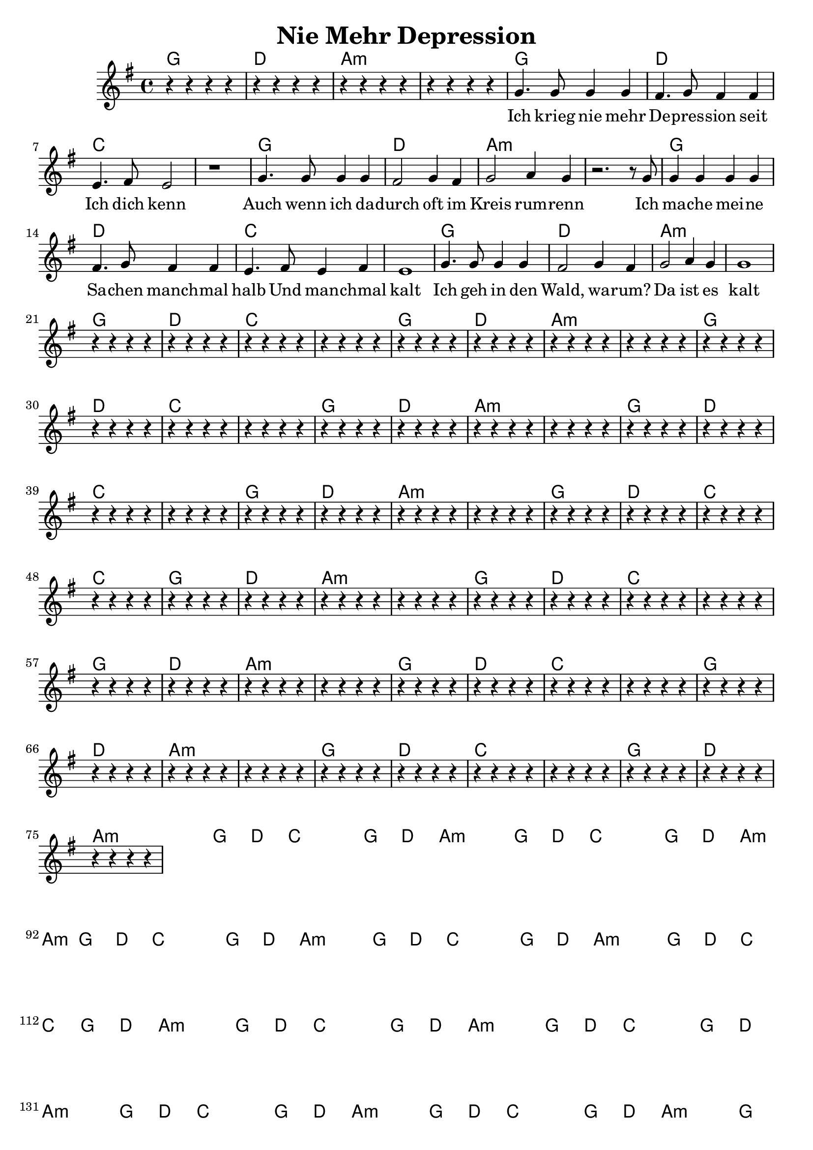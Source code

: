\header {  title = "Nie Mehr Depression"}
<< 
  \new ChordNames { \set chordChanges = ##t \chordmode { 
 g1 d1 a1:min a1:min
 g1 d1 c1 c1
 g1 d1 a1:min a1:min
 g1 d1 c1 c1
 g1 d1 a1:min a1:min
 g1 d1 c1 c1
 g1 d1 a1:min a1:min
 g1 d1 c1 c1
 g1 d1 a1:min a1:min
 g1 d1 c1 c1
 g1 d1 a1:min a1:min
 g1 d1 c1 c1
 g1 d1 a1:min a1:min
 g1 d1 c1 c1
 g1 d1 a1:min a1:min
 g1 d1 c1 c1
 g1 d1 a1:min a1:min
 g1 d1 c1 c1
 g1 d1 a1:min a1:min
 g1 d1 c1 c1
 g1 d1 a1:min a1:min
 g1 d1 c1 c1
 g1 d1 a1:min a1:min
 g1 d1 c1 c1
 g1 d1 a1:min a1:min
 g1 d1 c1 c1
 g1 d1 a1:min a1:min
 g1 d1 c1 c1
 g1 d1 a1:min a1:min
 g1 d1 c1 c1
 g1 d1 a1:min a1:min
 g1 d1 c1 c1
 g1 d1 a1:min a1:min
 g1 d1 c1 c1
 g1 d1 a1:min a1:min
 g1 d1 c1 c1
 g1 d1 a1:min a1:min
 g1 d1 c1 c1
 g1 d1 a1:min a1:min
 g1 d1 c1 c1
 g1 d1 a1:min a1:min
 g1 d1 c1 c1
 
 }}  
  \relative c {
    \key g \major
    \time 4/4
     r4 r4 r4 r4 
     r4 r4 r4 r4 
     r4 r4 r4 r4 
     r4 r4 r4 r4 
     
    g''4. g8 g4 g4 fis4. g8 fis4 fis e4. fis8 e2 r1 
    g4. g8 g4 g fis2 g4 fis g2 a4 g r2.
    r8 g8 g4 g g g fis4. g8 fis4 fis e4. fis8 e4 fis e1
    g4. g8 g4 g fis2 g4 fis g2 a4 g g1
     
     r4 r4 r4 r4 r4 r4 r4 r4 r4 r4 r4 r4 r4 r4 r4 r4 r4 r4 r4 r4 r4 r4 r4 r4 r4 r4 r4 r4 r4 r4 r4 r4 r4 r4 r4 r4 r4 r4 r4 r4 r4 r4 r4 r4 r4 r4 r4 r4 r4 r4 r4 r4 r4 r4 r4 r4 r4 r4 r4 r4 r4 r4 r4 r4 r4 r4 r4 r4 r4 r4 r4 r4 r4 r4 r4 r4 r4 r4 r4 r4 r4 r4 r4 r4 r4 r4 r4 r4 r4 r4 r4 r4 r4 r4 r4 r4 r4 r4 r4 r4 r4 r4 r4 r4 r4 r4 r4 r4 r4 r4 r4 r4 r4 r4 r4 r4 r4 r4 r4 r4 r4 r4 r4 r4 r4 r4 r4 r4 r4 r4 r4 r4 r4 r4 r4 r4 r4 r4 r4 r4 r4 r4 r4 r4 r4 r4 r4 r4 r4 r4 r4 r4 r4 r4 r4 r4 r4 r4 r4 r4 r4 r4 r4 r4 r4 r4 r4 r4 r4 r4 r4 r4 r4 r4 r4 r4 r4 r4 r4 r4 r4 r4 r4 r4 r4 r4 r4 r4 r4 r4 r4 r4 r4 r4 r4 r4 r4 r4 r4 r4 r4 r4 r4 r4 r4 r4 r4 r4 r4 r4 r4 r4 r4 r4 r4 r4 r4 r4 r4 r4
  }
  \addlyrics {
    Ich krieg nie mehr De -- pres -- sion seit Ich dich kenn
    Auch wenn ich da -- durch oft im Kreis rum -- renn
    Ich ma -- che mei -- ne Sa -- chen manch -- mal halb
    Und man -- chmal kalt
    Ich geh in den Wald, wa -- rum?
    Da ist es kalt
    
    und ich hüpf in die Do -- nau weil ich scheiß mir nix
    ich moch ein -- fach immer irgend -- was, das ist fix
    ich spann mir die slack -- line mit der gitar -- re drauf
    es wird ma net fad ich nehm Pfeil und Bo -- gen auch mit rauf
    
    Solo
    
    De -- pres -- sion is a Kas
    De -- pres -- sion is net klass
    A De -- pres -- sion hab i vor Jah -- ren den Tod er -- klärt
    Weil sich so ein scheiß wie a De -- pres -- sion in Wirk -- lich -- keit net gheart
    
    Und jetzt loch mas weg
    
    Lachsolo
    
    Irgend -- wann wach ich auf
    Hab wieder a Mani
    Bin wieder glück -- lich
    Wie mit da Ma -- ni
    
    I tram mei Le - -ben, 
    Der Traum ist schön, 
    Er wird auch nie zu En -- de gehn. 
    
    Die Depres -- sion die lösch ma aus 
    sonst wird des Le -- ben hier ein Graus
    Mir müs -- sen er -- wachen
    und viel mehr la -- chen
    Das Le -- ben bringt so viel mehr
    
    
  }
>>